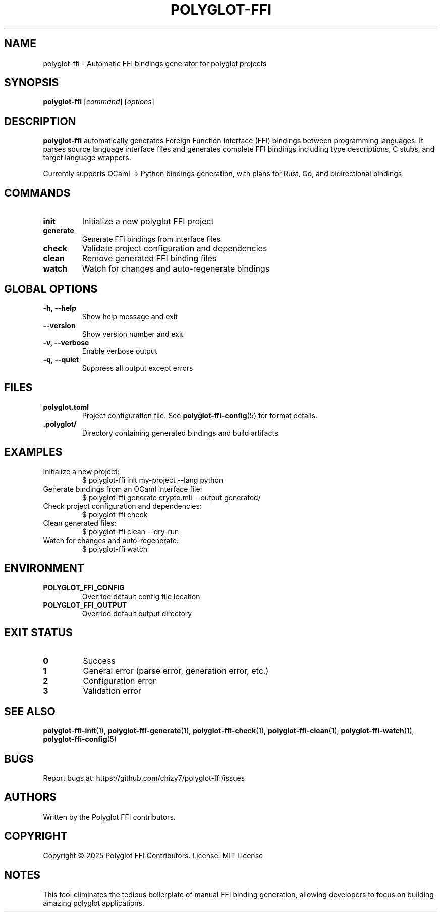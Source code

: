 .TH POLYGLOT-FFI 1 "2025-10-23" "v0.4.1" "Polyglot FFI Manual"
.SH NAME
polyglot-ffi \- Automatic FFI bindings generator for polyglot projects
.SH SYNOPSIS
.B polyglot-ffi
[\fIcommand\fR] [\fIoptions\fR]
.SH DESCRIPTION
.B polyglot-ffi
automatically generates Foreign Function Interface (FFI) bindings between
programming languages. It parses source language interface files and generates
complete FFI bindings including type descriptions, C stubs, and target language
wrappers.
.PP
Currently supports OCaml → Python bindings generation, with plans for Rust,
Go, and bidirectional bindings.
.SH COMMANDS
.TP
.B init
Initialize a new polyglot FFI project
.TP
.B generate
Generate FFI bindings from interface files
.TP
.B check
Validate project configuration and dependencies
.TP
.B clean
Remove generated FFI binding files
.TP
.B watch
Watch for changes and auto-regenerate bindings
.SH GLOBAL OPTIONS
.TP
.B \-h, \-\-help
Show help message and exit
.TP
.B \-\-version
Show version number and exit
.TP
.B \-v, \-\-verbose
Enable verbose output
.TP
.B \-q, \-\-quiet
Suppress all output except errors
.SH FILES
.TP
.B polyglot.toml
Project configuration file. See \fBpolyglot-ffi-config\fR(5) for format details.
.TP
.B .polyglot/
Directory containing generated bindings and build artifacts
.SH EXAMPLES
.TP
Initialize a new project:
.EX
$ polyglot-ffi init my-project --lang python
.EE
.TP
Generate bindings from an OCaml interface file:
.EX
$ polyglot-ffi generate crypto.mli --output generated/
.EE
.TP
Check project configuration and dependencies:
.EX
$ polyglot-ffi check
.EE
.TP
Clean generated files:
.EX
$ polyglot-ffi clean --dry-run
.EE
.TP
Watch for changes and auto-regenerate:
.EX
$ polyglot-ffi watch
.EE
.SH ENVIRONMENT
.TP
.B POLYGLOT_FFI_CONFIG
Override default config file location
.TP
.B POLYGLOT_FFI_OUTPUT
Override default output directory
.SH EXIT STATUS
.TP
.B 0
Success
.TP
.B 1
General error (parse error, generation error, etc.)
.TP
.B 2
Configuration error
.TP
.B 3
Validation error
.SH SEE ALSO
.BR polyglot-ffi-init (1),
.BR polyglot-ffi-generate (1),
.BR polyglot-ffi-check (1),
.BR polyglot-ffi-clean (1),
.BR polyglot-ffi-watch (1),
.BR polyglot-ffi-config (5)
.SH BUGS
Report bugs at: https://github.com/chizy7/polyglot-ffi/issues
.SH AUTHORS
Written by the Polyglot FFI contributors.
.SH COPYRIGHT
Copyright © 2025 Polyglot FFI Contributors.
License: MIT License
.SH NOTES
This tool eliminates the tedious boilerplate of manual FFI binding generation,
allowing developers to focus on building amazing polyglot applications.
